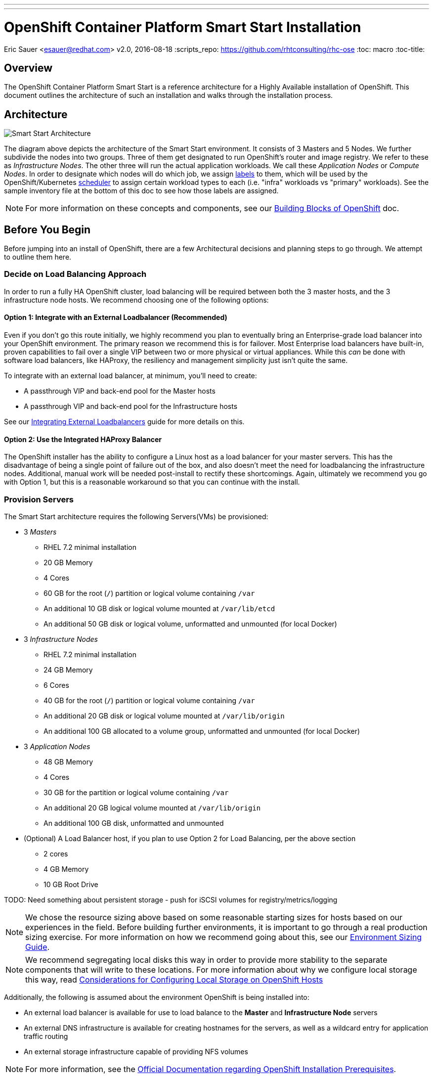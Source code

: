 ---
---
= OpenShift Container Platform Smart Start Installation
Eric Sauer <esauer@redhat.com>
v2.0, 2016-08-18
:scripts_repo: https://github.com/rhtconsulting/rhc-ose
:toc: macro
:toc-title:

toc::[]

== Overview

The OpenShift Container Platform Smart Start is a reference architecture for a Highly Available installation of OpenShift. This document outlines the architecture of such an installation and walks through the installation process.

== Architecture

image::/images/ocp_smart_start_diagram.png[Smart Start Architecture]

The diagram above depicts the architecture of the Smart Start environment. It consists of 3 Masters and 5 Nodes. We further subdivide the nodes into two groups. Three of them get designated to run OpenShift's router and image registry. We refer to these as _Infrastructure Nodes_. The other three will run the actual application workloads. We call these _Application Nodes_ or _Compute Nodes_. In order to designate which nodes will do which job, we assign link:https://docs.openshift.com/container-platform/latest/architecture/core_concepts/pods_and_services.html#labels[labels] to them, which will be used by the OpenShift/Kubernetes link:https://docs.openshift.com/container-platform/latest/admin_guide/scheduler.html[scheduler] to assign certain workload types to each (i.e. "infra" workloads vs "primary" workloads). See the sample inventory file at the bottom of this doc to see how those labels are assigned.

NOTE: For more information on these concepts and components, see our link:/playbooks/fundamentals/building_blocks_openshift{outfilesuffix}[Building Blocks of OpenShift] doc.

== Before You Begin

Before jumping into an install of OpenShift, there are a few Architectural decisions and planning steps to go through. We attempt to outline them here.

=== Decide on Load Balancing Approach

In order to run a fully HA OpenShift cluster, load balancing will be required between both the 3 master hosts, and the 3 infrastructure node hosts. We recommend choosing one of the following options:

==== Option 1: Integrate with an External Loadbalancer (Recommended)

Even if you don't go this route initially, we highly recommend you plan to eventually bring an Enterprise-grade load balancer into your OpenShift environment. The primary reason we recommend this is for failover. Most Enterprise load balancers have built-in, proven capabilities to fail over a single VIP between two or more physical or virtual appliances. While this _can_ be done with software load balancers, like HAProxy, the resiliency and management simplicity just isn't quite the same.

To integrate with an external load balancer, at minimum, you'll need to create:

* A passthrough VIP and back-end pool for the Master hosts
* A passthrough VIP and back-end pool for the Infrastructure hosts

See our link:/playbooks/installation/load_balancing{outfilesuffix}[Integrating External Loadbalancers] guide for more details on this.

==== Option 2: Use the Integrated HAProxy Balancer

The OpenShift installer has the ability to configure a Linux host as a load balancer for your master servers. This has the disadvantage of being a single point of failure out of the box, and also doesn't meet the need for loadbalancing the infrastructure nodes. Additional, manual work will be needed post-install to rectify these shortcomings. Again, ultimately we recommend you go with Option 1, but this is a reasonable workaround so that you can continue with the install.

=== Provision Servers

The Smart Start architecture requires the following Servers(VMs) be provisioned:

* 3 _Masters_
  ** RHEL 7.2 minimal installation
  ** 20 GB Memory
  ** 4 Cores
  ** 60 GB for the root (`/`) partition or logical volume containing `/var`
  ** An additional 10 GB disk or logical volume mounted at `/var/lib/etcd`
  ** An additional 50 GB disk or logical volume, unformatted and unmounted (for local Docker)
* 3 _Infrastructure Nodes_
  ** RHEL 7.2 minimal installation
  ** 24 GB Memory
  ** 6 Cores
  ** 40 GB for the root (`/`) partition or logical volume containing `/var`
  ** An additional 20 GB disk or logical volume mounted at `/var/lib/origin`
  ** An additional 100 GB allocated to a volume group, unformatted and unmounted (for local Docker)
* 3 _Application Nodes_
  ** 48 GB Memory
  ** 4 Cores
  ** 30 GB for the partition or logical volume containing `/var`
  ** An additional 20 GB logical volume mounted at `/var/lib/origin`
  ** An additional 100 GB disk, unformatted and unmounted
* (Optional) A Load Balancer host, if you plan to use Option 2 for Load Balancing, per the above section
  ** 2 cores
  ** 4 GB Memory
  ** 10 GB Root Drive

TODO: Need something about persistent storage
- push for iSCSI volumes for registry/metrics/logging

NOTE: We chose the resource sizing above based on some reasonable starting sizes for hosts based on our experiences in the field. Before building further environments, it is important to go through a real production sizing exercise. For more information on how we recommend going about this, see our link:/playbooks/operationalizing/environment_sizing{outfilesuffix}[Environment Sizing Guide].

NOTE: We recommend segregating local disks this way in order to provide more stability to the separate components that will write to these locations. For more information about why we configure local storage this way, read link:/playbooks/operationalizing/local_storage{outfilesuffix}[Considerations for Configuring Local Storage on OpenShift Hosts]

Additionally, the following is assumed about the environment OpenShift is being installed into:

* An external load balancer is available for use to load balance to the *Master* and *Infrastructure Node* servers
* An external DNS infrastructure is available for creating hostnames for the servers, as well as a wildcard entry for application traffic routing
* An external storage infrastructure capable of providing NFS volumes

NOTE: For more information, see the link:https://docs.openshift.com/container-platform/latest/install_config/install/prerequisites.html[Official Documentation regarding OpenShift Installation Prerequisites].

=== Configure DNS

OpenShift expects properly configured DNS in order to work properly. The assumption of this document is that you will be using some external DNS system (Corporate DNS) to do this. If you don't have an existing DNS system or don't plan to use it for the purpose of this setup, then you will have to create one. We recommend creating a bind server if this will be a permanent setup, or using DNSMasq as a temporary workaround if you plan to ultimately tie into a Corporate DNS in the future.

At a minimum the following needs to be true for all OpenShift hosts:

* Each server has a hostname, resolvable in DNS
* Each server's `hostname` command returns its fully qualified domain name (FQDN)
* Each server can ping all other servers via a hostname in DNS (no /etc/hosts entries)
* A wildcard DNS entry exists under a unique subdomain (i.e. `*.cloudapps.example.com`) that resolves to either the IP addresses (an A record) or the hostnames (a CNAME record) of the three _Infrastructure Nodes_

NOTE: For more information, see the link:https://docs.openshift.com/container-platform/latest/install_config/install/prerequisites.html#prereq-dns[Official Documentation Regarding DNS Requirements].


== Prepare Hosts for Install

Overall requirements for Installing OpenShift are very simple:

* Install Red Hat provided Red Hat Enterprise Linux 7.x image
** If the environment uses a custom image, we recommend testing the OSE install with the Red Hat provided image first, then incrementally adding environment-specific image customizations with an eye toward the following:
*** Assess whether the image customization is still appropriate and necessary (to avoid changes inherited from earlier circumstances that are no longer relevant)
*** Test each customization to make sure it allows normal OSE operation and mitigate if necessary
* Subscribe to the following channels on the Red Hat Customer Portal (if environment uses Satellite, custom yum repos, or other mechanisms, these channels may have different organization and/or labels)
** rhel-7-server-rpms
** rhel-7-server-extras-rpms
** rhel-7-server-optional-rpms
** rhel-7-server-ose-3.x-rpms
* Install the following extra packages: `yum install NetworkManager wget git net-tools bind-utils iptables-services bridge-utils`
* Optional: install the following diagnostic tools: `yum install lsof strace nc telnet mlocate`
* Fully update all packages: `yum -y update`
* Ensure NetworkManager is running and enabled
** `systemctl status NetworkManager`
** `systemctl enable NetworkManager`
** `systemctl start NetworkManager`
* Ensure time is in sync on all nodes
** chrony: is the default package in RHEL 7.
----
    yum install -y chrony      # to install
    systemctl enable chronyd   # to enable
    systemctl start chronyd    # to start
    chronyc tracking           # To get information about the main time reference
    chronyc sources -v         # equivalent information to the ntpq
    ntpdate pool.ntp.org       # To quickly synchronize a server`
----
* Sync SSH keys from masters to all nodes (Here's how: https://docs.openshift.com/container-platform/latest/install_config/install/prerequisites.html#ensuring-host-access)
* Ensure company CA's are installed on all the nodes in the OCP Cluster
** Copy company CA's here `/etc/pki/ca-trust/source/anchors`
** Install company CA's `update-ca-trust`

NOTE: For more information, see the link:https://docs.openshift.com/container-platform/latest/install_config/install/prerequisites.html#host-preparation[Official Documenation for Host Preparation].

== Configure and Run the Ansible Installer

We highly recommend using the link:https://docs.openshift.com/container-platform/latest/install_config/install/advanced_install.html#installing-ansible[Advanced Installation method using Ansible] for basically any multi-node installation. The OpenShift Quick Installer is available and useful for quick demos and short-lived installs, but does not support the customization needed to install in many real environments.

The instructions in the Installer Guide will get you through most basic installs, but there are few additional things to know and be aware of to really understand the installer.

=== The Ansible Inventory File

While the Install Guide shows some basic examples for link:https://docs.openshift.com/container-platform/latest/install_config/install/advanced_install.html#configuring-ansible[Configuring Ansible Hosts], there are many more options and variables that can be used to further customize your install. We attempt to break down a few of the common ones here.

==== Explicitly Set Hostnames and IPs

In many cloud environments, it's common for you to assign hostnames to your hosts that differ from those that hosts were provisioned with. Ansible attempts to auto guess hostnames for your master and node hosts, but often in cloud environments these hostnames are set in multiple locations. Furthermore, it's not always obvious in cloud-enabled hosts what IPs OpenShift should be using. For this reason, the Installer allows you to explicitly set these using variables in your hosts file.

----
[masters]
master.ose.example.com openshift_hostname=master.ose.example.com openshift_public_ip=10.3.4.5
----

==== Configure Corporate Proxy Settings

If your OpenShift environment will need to go through a Web Proxy, you'll want to configure that proxy information in your inventory file.

----
openshift_http_proxy=http://proxy.example.com:1234
openshift_https_proxy=http://proxy.example.com:1235
openshift_no_proxy=localhost,127.0.0.1 # The Installer will automatically append hosts and ips of the masters and nodes to this list
----

==== Example Inventory File

Ultimately, your inventory file for the OpenShift installer should look something like this:

----
# Create an OSEv3 group that contains the master, nodes, etcd, and lb groups.
# The lb group lets Ansible configure HAProxy as the load balancing solution.
# Comment lb out if your load balancer is pre-configured.
[OSEv3:children]
masters
nodes
etcd
# Uncomment the following for Load Balancing Option 2
#lb

# Set variables common for all OSEv3 hosts
[OSEv3:vars]
ansible_ssh_user=root
deployment_type=openshift-enterprise

# Uncomment the following to enable htpasswd authentication; defaults to
# DenyAllPasswordIdentityProvider.
openshift_master_identity_providers=[{'name': 'htpasswd_auth', 'login': 'true', 'challenge': 'true', 'kind': 'HTPasswdPasswordIdentityProvider', 'filename': '/etc/origin/master/htpasswd'}]

# Native high availbility cluster method with optional load balancer.
# If no lb group is defined installer assumes that a load balancer has
# been preconfigured. For installation the value of
# openshift_master_cluster_hostname must resolve to the load balancer
# or to one or all of the masters defined in the inventory if no load
# balancer is present.
openshift_master_cluster_method=native
openshift_master_cluster_hostname=master-external-lb.example.com
openshift_master_cluster_public_hostname=master-internal-lb.example.com

# host group for masters
[masters]
master1.example.com
master2.example.com
master3.example.com

# host group for etcd
[etcd]
master1.example.com
master2.example.com
master3.example.com

# Specify load balancer host
# Uncomment these two lines if you didn't integrate with an external LB
#[lb]
#lb.example.com

# host group for nodes, includes region info
[nodes]
master[1:3].example.com openshift_node_labels="{'region': 'masters', 'zone': 'default'}"
infranode[1:3].example.com openshift_node_labels="{'region': 'infra', 'zone': 'default'}"
node1.example.com openshift_node_labels="{'region': 'primary', 'zone': 'east'}"
node2.example.com openshift_node_labels="{'region': 'primary', 'zone': 'west'}"
node3.example.com openshift_node_labels="{'region': 'primary', 'zone': 'east'}"
----
